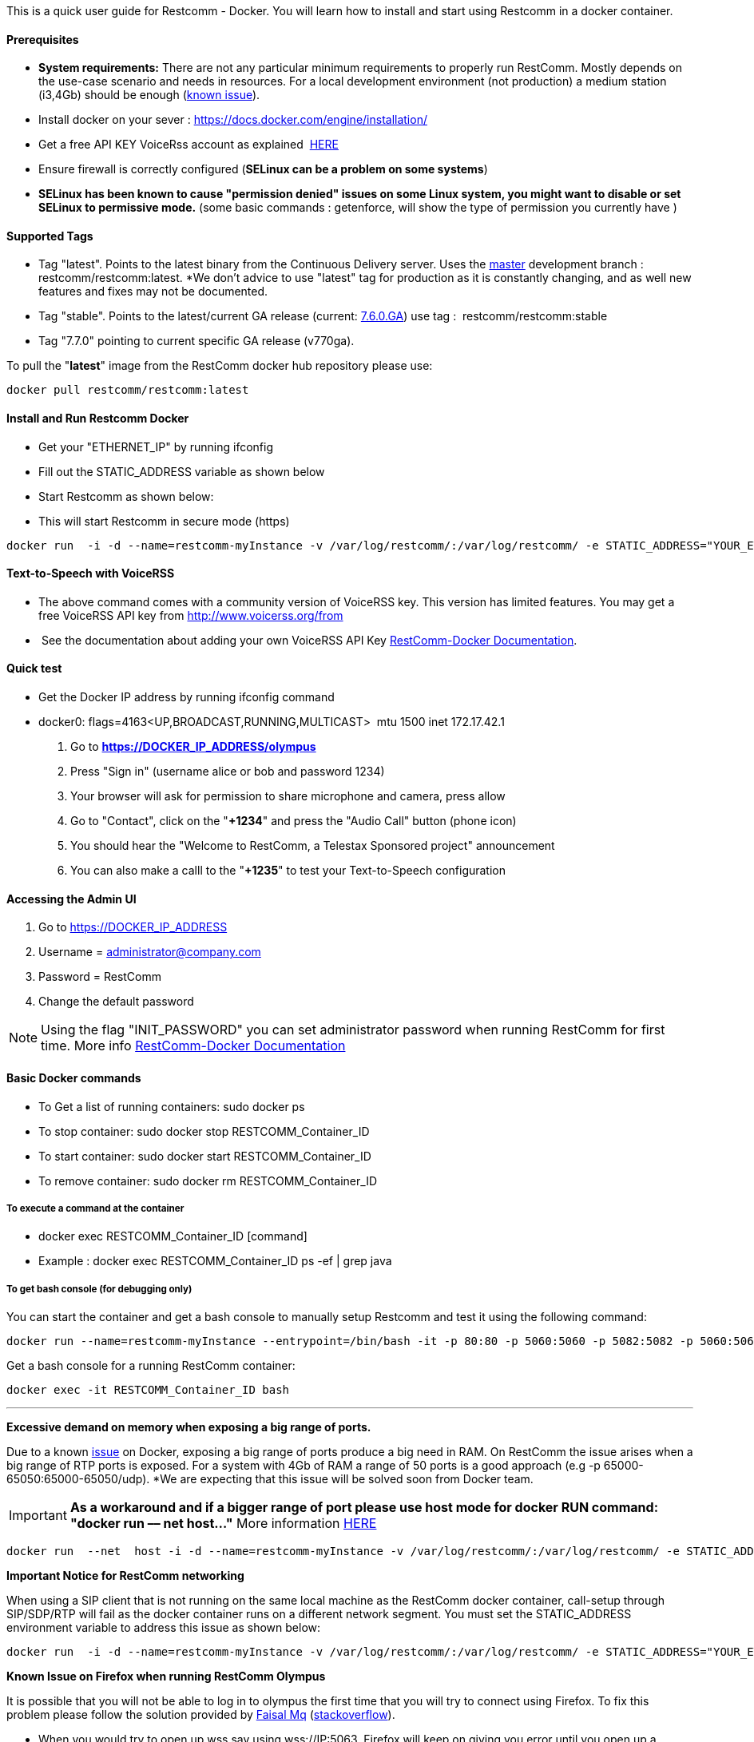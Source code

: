 This is a quick user guide for Restcomm - Docker. You will learn how to install and start using Restcomm in a docker container.

[[prerequisites]]
Prerequisites
^^^^^^^^^^^^^^

*  *System requirements:* There are not any particular minimum requirements to properly run RestComm. Mostly depends on the use-case scenario and needs in resources. For a local development environment (not production) a medium station (i3,4Gb) should be enough (link:#memissue[known issue]).
* Install docker on your sever : https://docs.docker.com/engine/installation/
* Get a free API KEY VoiceRss account as explained  http://www.voicerss.org/[HERE]
* Ensure firewall is correctly configured (*SELinux can be a problem on some systems*)
* *SELinux has been known to cause "permission denied" issues on some Linux system, you might want to disable or set SELinux to permissive mode.* (some basic commands : getenforce, will show the type of permission you currently have )

[[supported-tags]]
Supported Tags
^^^^^^^^^^^^^^

* Tag "latest". Points to the latest binary from the Continuous Delivery server. Uses the https://github.com/RestComm/Restcomm-Connect[master] development branch : restcomm/restcomm:latest. *We don't advice to use "latest" tag for production as it is constantly changing, and as well new features and fixes may not be documented.
* Tag "stable". Points to the latest/current GA release (current: https://github.com/RestComm/Restcomm-Connect/releases/tag/7.6.0.879/[7.6.0.GA]) use tag :  restcomm/restcomm:stable
* Tag "7.7.0" pointing to current specific GA release (v770ga).

To pull the "**latest**" image from the RestComm docker hub repository please use:

[source,lang:default,decode:true]
----
docker pull restcomm/restcomm:latest
----

[[install-and-run-restcomm-docker]]
Install and Run Restcomm Docker
^^^^^^^^^^^^^^^^^^^^^^^^^^^^^^^

* Get your "ETHERNET_IP" by running ifconfig
* Fill out the STATIC_ADDRESS variable as shown below
* Start Restcomm as shown below:
* This will start Restcomm in secure mode (https)

[source,lang:default,decode:true]
----
docker run  -i -d --name=restcomm-myInstance -v /var/log/restcomm/:/var/log/restcomm/ -e STATIC_ADDRESS="YOUR_ETHERNET_IP" -e ENVCONFURL="https://raw.githubusercontent.com/RestComm/Restcomm-Docker/master/env_files/restcomm_env_locally.sh" -p 80:80 -p 443:443 -p 9990:9990 -p 5060:5060 -p 5061:5061 -p 5062:5062 -p 5063:5063 -p 5060:5060/udp -p 65000-65050:65000-65050/udp restcomm/restcomm:latest
----

[[text-to-speech-with-voicerss]]
Text-to-Speech with VoiceRSS
^^^^^^^^^^^^^^^^^^^^^^^^^^^^

* The above command comes with a community version of VoiceRSS key. This version has limited features. You may get a free VoiceRSS API key from http://www.voicerss.org/from
*  See the documentation about adding your own VoiceRSS API Key http://documentation.telestax.com/connect/configuration/docker/Restcomm%20-%20Docker%20Environment%20Variables.html[RestComm-Docker Documentation].

[[quick-test]]
Quick test
^^^^^^^^^^

* Get the Docker IP address by running ifconfig command
* docker0: flags=4163<UP,BROADCAST,RUNNING,MULTICAST>  mtu 1500 inet 172.17.42.1

1.  Go to *https://DOCKER_IP_ADDRESS/olympus*
2.  Press "Sign in" (username alice or bob and password 1234)
3.  Your browser will ask for permission to share microphone and camera, press allow
4.  Go to "Contact", click on the "**+1234**" and press the "Audio Call" button (phone icon)
5.  You should hear the "Welcome to RestComm, a Telestax Sponsored project" announcement
6.  You can also make a calll to the "**+1235**" to test your Text-to-Speech configuration

[[accessing-the-admin-ui]]
Accessing the Admin UI
^^^^^^^^^^^^^^^^^^^^^^

1.  Go to https://DOCKER_IP_ADDRESS
2.  Username = administrator@company.com
3.  Password = RestComm
4.  Change the default password

[NOTE]
Using the flag "INIT_PASSWORD" you can set administrator password when running RestComm for first time.
    More info http://documentation.telestax.com/connect/configuration/docker/Restcomm%20-%20Docker%20Environment%20Variables.html[RestComm-Docker Documentation]


[[basic-docker-commands]]
Basic Docker commands
^^^^^^^^^^^^^^^^^^^^^

* To Get a list of running containers: sudo docker ps
* To stop container: sudo docker stop RESTCOMM_Container_ID
* To start container: sudo docker start RESTCOMM_Container_ID
* To remove container: sudo docker rm RESTCOMM_Container_ID

[[to-execute-a-command-at-the-container]]
To execute a command at the container
+++++++++++++++++++++++++++++++++++++

* docker exec RESTCOMM_Container_ID [command]
* Example : docker exec RESTCOMM_Container_ID ps -ef | grep java

[[to-get-bash-console-for-debugging-only]]
To get bash console (for debugging only)
++++++++++++++++++++++++++++++++++++++++

You can start the container and get a bash console to manually setup Restcomm and test it using the following command:

[source,lang:default,decode:true]
----
docker run --name=restcomm-myInstance --entrypoint=/bin/bash -it -p 80:80 -p 5060:5060 -p 5082:5082 -p 5060:5060/udp -p 65000-65050:65000-65050/udp restcomm/restcomm:latest
----

Get a bash console for a running RestComm container:
[source,lang:default,decode:true]
----
docker exec -it RESTCOMM_Container_ID bash
----

'''''

*Excessive demand on memory when exposing a big range of ports.*

Due to a known https://github.com/docker/docker/issues/11185[issue] on Docker, exposing a big range of ports produce a big need in RAM. On RestComm the issue arises when a big range of RTP ports is exposed. For a system with 4Gb of RAM a range of 50 ports is a good approach (e.g -p 65000-65050:65000-65050/udp). *We are expecting that this issue will be solved soon from Docker team. 

IMPORTANT: *As a workaround and if a bigger range of port please use host mode for docker RUN command: "docker run –– net host..."* More information https://docs.docker.com/engine/userguide/networking/dockernetworks/[HERE]

[source,lang:default,decode:true]
----
docker run  --net  host -i -d --name=restcomm-myInstance -v /var/log/restcomm/:/var/log/restcomm/ -e STATIC_ADDRESS="YOUR_ETHERNET_IP" -e ENVCONFURL="https://raw.githubusercontent.com/RestComm/Restcomm-Docker/master/scripts/restcomm_env_locally.sh" restcomm/restcomm:latest
----

*Important Notice for RestComm networking*

When using a SIP client that is not running on the same local machine as the RestComm docker container, call-setup through SIP/SDP/RTP will fail as the docker container runs on a different network segment. You must set the STATIC_ADDRESS environment variable to address this issue as shown below:

[source,lang:default,decode:true]
----
docker run  -i -d --name=restcomm-myInstance -v /var/log/restcomm/:/var/log/restcomm/ -e STATIC_ADDRESS="YOUR_ETHERNET_IP" -e ENVCONFURL="https://raw.githubusercontent.com/RestComm/Restcomm-Docker/master/scripts/restcomm_env_locally.sh" -p 80:80 -p 443:443 -p 9990:9990 -p 5060:5060 -p 5061:5061 -p 5062:5062 -p 5063:5063 -p 5060:5060/udp -p 65000-65050:65000-65050/udp restcomm/restcomm:latest
----

*Known Issue on Firefox when running RestComm Olympus*

It is possible that you will not be able to log in to olympus the first time that you will try to connect using Firefox. To fix this problem please follow the solution provided by http://stackoverflow.com/users/379916/faisal-mq[Faisal Mq] (http://stackoverflow.com/questions/11542460/secure-websocket-wss-doesnt-work-on-firefox[stackoverflow]).

* When you would try to open up wss say using wss://IP:5063, Firefox will keep on giving you error until you open up a separate Firefox tab and do try hitting URL [https]://IP:5063 and Confirm Security Exception (like you do on Firefox normally for any https based connection). This only happens in Firefox.
